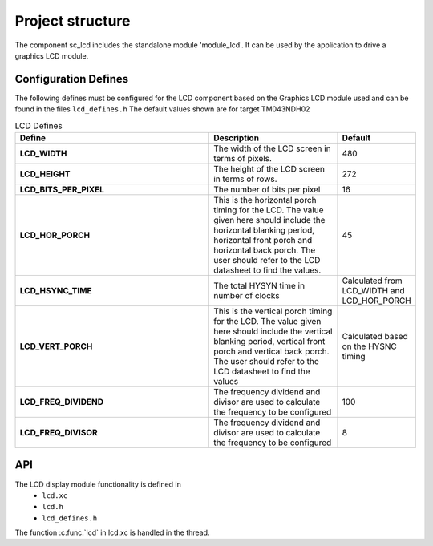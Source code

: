 Project structure
=================

The component sc_lcd includes the standalone module 'module_lcd'.
It can be used by the application to drive a graphics LCD module.

Configuration Defines
---------------------

The following defines must be configured for the LCD component based on the Graphics LCD module used and can be found in the files ``lcd_defines.h``
The default values shown are for target TM043NDH02

.. list-table:: LCD Defines
   :header-rows: 1
   :widths: 3 2 1
  
   * - Define
     - Description
     - Default
   * - **LCD_WIDTH**
     - The width of the LCD screen in terms of pixels.
     - 480 
   * - **LCD_HEIGHT**
     - The height of the LCD screen in terms of rows.       
     - 272
   * - **LCD_BITS_PER_PIXEL**
     - The number of bits per pixel
     - 16
   * - **LCD_HOR_PORCH**
     - This is the horizontal porch timing for the LCD. 
       The value given here should include the horizontal blanking period, horizontal front porch and horizontal back porch.
       The user should refer to the LCD datasheet to find the values.
     - 45
   * - **LCD_HSYNC_TIME**
     - The total HYSYN time in number of clocks
     - Calculated from LCD_WIDTH and LCD_HOR_PORCH
   * - **LCD_VERT_PORCH**
     - This is the vertical porch timing for the LCD. 
       The value given here should include the vertical blanking period, vertical front porch and vertical back porch.
       The user should refer to the LCD datasheet to find the values
     - Calculated based on the HYSNC timing
   * - **LCD_FREQ_DIVIDEND**
     - The frequency dividend and divisor are used to calculate the frequency to be configured
     - 100
   * - **LCD_FREQ_DIVISOR**
     - The frequency dividend and divisor are used to calculate the frequency to be configured
     - 8

API
---

The LCD display module functionality is defined in
        * ``lcd.xc``
        * ``lcd.h``
        * ``lcd_defines.h``

The function :c:func:`lcd` in lcd.xc is handled in the thread.

.. doxygenfunction:: lcd_server
.. only:: html

  .. figure:: images/lcd_function.png
     :align: center

.. only:: latex

  .. figure:: images/lcd_function.pdf
     :figwidth: 50%
     :align: center

.. doxygenfunction:: lcd_init
.. doxygenfunction:: lcd_update
